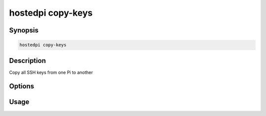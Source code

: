 ==================
hostedpi copy-keys
==================

.. program:: hostedpi-copy-keys

Synopsis
========

.. code-block:: text

    hostedpi copy-keys

Description
===========

Copy all SSH keys from one Pi to another

Options
=======

Usage
=====
